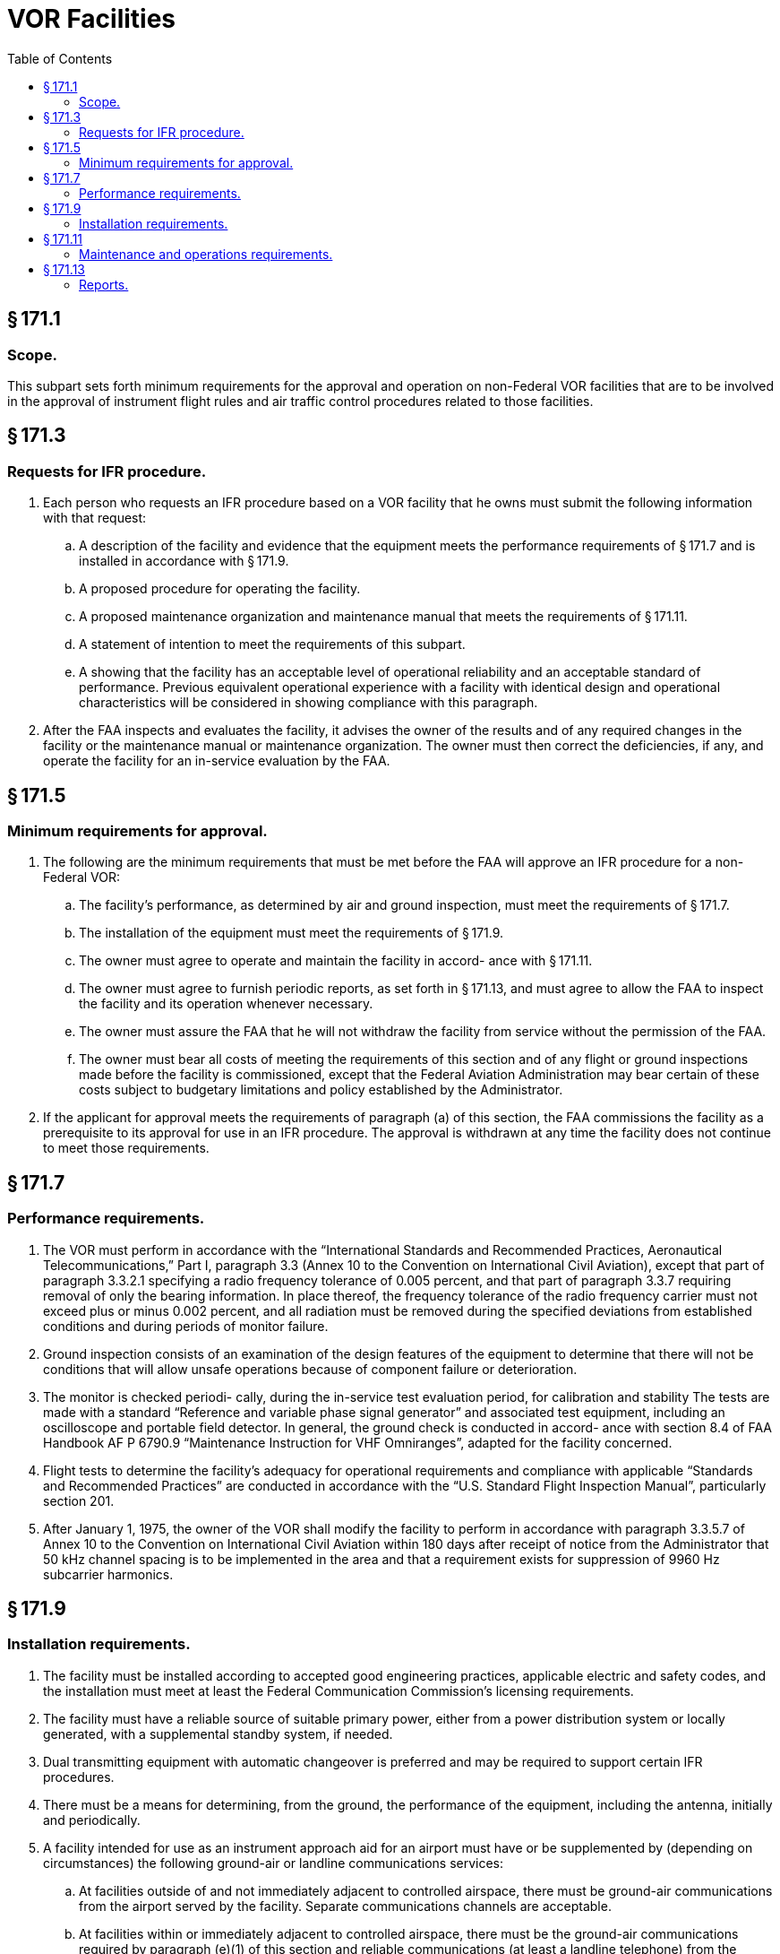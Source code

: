 # VOR Facilities
:toc:

## § 171.1

### Scope.

This subpart sets forth minimum requirements for the approval and operation on non-Federal VOR facilities that are to be involved in the approval of instrument flight rules and air traffic control procedures related to those facilities.

## § 171.3

### Requests for IFR procedure.

. Each person who requests an IFR procedure based on a VOR facility that he owns must submit the following information with that request:
.. A description of the facility and evidence that the equipment meets the performance requirements of § 171.7 and is installed in accordance with § 171.9.
.. A proposed procedure for operating the facility.
.. A proposed maintenance organization and maintenance manual that meets the requirements of § 171.11.
.. A statement of intention to meet the requirements of this subpart.
.. A showing that the facility has an acceptable level of operational reliability and an acceptable standard of performance. Previous equivalent operational experience with a facility with identical design and operational characteristics will be considered in showing compliance with this paragraph.
              
. After the FAA inspects and evaluates the facility, it advises the owner of the results and of any required changes in the facility or the maintenance manual or maintenance organization. The owner must then correct the deficiencies, if any, and operate the facility for an in-service evaluation by the FAA.

## § 171.5

### Minimum requirements for approval.

. The following are the minimum requirements that must be met before the FAA will approve an IFR procedure for a non-Federal VOR:
.. The facility's performance, as determined by air and ground inspection, must meet the requirements of § 171.7.
.. The installation of the equipment must meet the requirements of § 171.9.
.. The owner must agree to operate and maintain the facility in accord- ance with § 171.11.
.. The owner must agree to furnish periodic reports, as set forth in § 171.13, and must agree to allow the FAA to inspect the facility and its operation whenever necessary.
.. The owner must assure the FAA that he will not withdraw the facility from service without the permission of the FAA.
.. The owner must bear all costs of meeting the requirements of this section and of any flight or ground inspections made before the facility is commissioned, except that the Federal Aviation Administration may bear certain of these costs subject to budgetary limitations and policy established by the Administrator.
. If the applicant for approval meets the requirements of paragraph (a) of this section, the FAA commissions the facility as a prerequisite to its approval for use in an IFR procedure. The approval is withdrawn at any time the facility does not continue to meet those requirements.

## § 171.7

### Performance requirements.

. The VOR must perform in accordance with the “International Standards and Recommended Practices, Aeronautical Telecommunications,” Part I, paragraph 3.3 (Annex 10 to the Convention on International Civil Aviation), except that part of paragraph 3.3.2.1 specifying a radio frequency tolerance of 0.005 percent, and that part of paragraph 3.3.7 requiring removal of only the bearing information. In place thereof, the frequency tolerance of the radio frequency carrier must not exceed plus or minus 0.002 percent, and all radiation must be removed during the specified deviations from established conditions and during periods of monitor failure.
. Ground inspection consists of an examination of the design features of the equipment to determine that there will not be conditions that will allow unsafe operations because of component failure or deterioration.
. The monitor is checked periodi- cally, during the in-service test evaluation period, for calibration and stability The tests are made with a standard “Reference and variable phase signal generator” and associated test equipment, including an oscilloscope and portable field detector. In general, the ground check is conducted in accord- ance with section 8.4 of FAA Handbook AF P 6790.9 “Maintenance Instruction for VHF Omniranges”, adapted for the facility concerned.
. Flight tests to determine the facility's adequacy for operational requirements and compliance with applicable “Standards and Recommended Practices” are conducted in accordance with the “U.S. Standard Flight Inspection Manual”, particularly section 201.
. After January 1, 1975, the owner of the VOR shall modify the facility to perform in accordance with paragraph 3.3.5.7 of Annex 10 to the Convention on International Civil Aviation within 180 days after receipt of notice from the Administrator that 50 kHz channel spacing is to be implemented in the area and that a requirement exists for suppression of 9960 Hz subcarrier harmonics.

## § 171.9

### Installation requirements.

. The facility must be installed according to accepted good engineering practices, applicable electric and safety codes, and the installation must meet at least the Federal Communication Commission's licensing requirements.
. The facility must have a reliable source of suitable primary power, either from a power distribution system or locally generated, with a supplemental standby system, if needed.
. Dual transmitting equipment with automatic changeover is preferred and may be required to support certain IFR procedures.
. There must be a means for determining, from the ground, the performance of the equipment, including the antenna, initially and periodically.
. A facility intended for use as an instrument approach aid for an airport must have or be supplemented by (depending on circumstances) the following ground-air or landline communications services:
.. At facilities outside of and not immediately adjacent to controlled airspace, there must be ground-air communications from the airport served by the facility. Separate communications channels are acceptable.
.. At facilities within or immediately adjacent to controlled airspace, there must be the ground-air communications required by paragraph (e)(1) of this section and reliable communications (at least a landline telephone) from the airport to the nearest FAA air traffic control or communication facility.
              

## § 171.11

### Maintenance and operations requirements.

. The owner of the facility must establish an adequate maintenance system and provide qualified maintenance personnel to maintain the facility at the level attained at the time it was commissioned. Each person who maintains a facility must meet at least the Federal Communications Commission's licensing requirements and show that he has the special knowledge and skills needed to maintain the facility including proficiency in maintenance procedures and the use of specialized test equipment.
. The owner must prepare, and obtain FAA approval of, an operations and maintenance manual that sets forth mandatory procedures for operations, preventive maintenance, and emergency maintenance, including instructions on each of the following:
.. Physical security of the facility.
.. Maintenance and operations by authorized persons only.
.. FCC licensing requirements for operating and maintenance personnel.
.. Posting of licenses and signs.
.. Relations between the facility and FAA air traffic control facilities, with a description of the boundaries of controlled airspace over or near the facility, instructions for relaying air traffic control instructions and information (if applicable), and instructions for the operation of an air traffic advisory service if the VOR is located outside of controlled airspace.
.. Notice to the Administrator of any suspension of service.
.. Detailed and specific maintenance procedures and servicing guides stating the frequency of servicing.
.. Air-ground communications, if provided, expressly written or incorporating appropriate sections of FAA manuals by reference.
              
.. Keeping of station logs and other technical reports, and the submission of reports required by § 171.13.
.. Monitoring of the facility.
.. Inspections by United States personnel.
.. Names, addresses, and telephone numbers of persons to be notified in an emergency.
.. Shutdowns for routine maintenance and issue of “Notices to Airmen” for routine or emergency shutdowns (private use facilities may omit the “Notices to Airmen”).
.. An explanation of the kinds of activity (such as construction or grading) in the vicinity of the facility that may require shutdown or recertification of the facility by FAA flight check.
.. Procedures for conducting a ground check of course accuracy.
.. Commissioning of the facility.
.. An acceptable procedure for amending or revising the manual.
.. The following information concerning the facility:
... Location by latitude and longitude to the nearest second, and its position with respect to airport layouts.
... The type, make, and model of the basic radio equipment that will provide the service.
... The station power emission and frequency.
... The hours of operation.
... Station identification call letters and method of station identification, whether by Morse code or recorded voice announcement, and the time spacing of the identification.
... A description of the critical parts that may not be changed, adjusted, or repaired without an FAA flight check to confirm published operations.
. The owner shall make a ground check of course accuracy each month in accordance with procedures approved by the FAA at the time of commissioning, and shall report the results of the checks as provided in § 171.13.
. If the owner desires to modify the facility, he must submit the proposal to the FAA and may not allow any modifications to be made without specific approval.
. The owner's maintenance personnel must participate in initial inspections made by the FAA. In the case of subsequent inspections, the owner or his representative shall participate.
. Whenever it is required by the FAA, the owner shall incorporate improvements in VOR maintenance brought about by progress in the state of the art. In addition, he shall provide a stock of spare parts, including vacuum tubes, of such a quantity to make possible the prompt replacement of components that fail or deteriorate in service.
. The owner shall provide all approved test instruments needed for maintenance of the facility.
. The owner shall close the facility upon receiving two successive pilot reports of its malfunctioning.

## § 171.13

### Reports.

The owner of each facility to which this subpart applies shall make the following reports on forms furnished by the FAA, at the times indicated, to the FAA Regional office for the area in which the facility is located:

. *Record of meter readings and adjustments* (*Form FAA-198*). To be filled out by the owner with the equipment adjustments and meter readings as of the time of commissioning, with one copy to be kept in the permanent records of the facility and two copies to the appropriate Regional office of the FAA. The owner shall revise the form after any major repair, modernization, or returning, to reflect an accurate record of facility operation and adjustment.
. *Facility maintenance log* (*FAA Form 6003-1*). This form is a permanent record of all equipment malfunctioning met in maintaining the facility, including information on the kind of work and adjustments made, equipment failures, causes (if determined), and corrective action taken. The owner shall keep the original of each report at the facility and send a copy to the appropriate Regional office of the FAA at the end of the month in which it is prepared.
. *Radio equipment operation record* (*Form FAA-418*). To contain a complete record of meter readings, recorded on each scheduled visit to the facility. The owner shall keep the original of each month's record at the facility and send a copy of it to the appropriate Regional office of the FAA.
. [Reserved]
. *VOR ground check error data* (*Forms FAA-2396 and 2397*). To contain results of the monthly course accuracy ground check in accordance with FAA Handbook AF P 6790.9 “Maintenance Instructions for VHF Omniranges”. The owner shall keep the originals in the facility and send a copy of each form to the appropriate Regional office of the FAA on a monthly basis.

